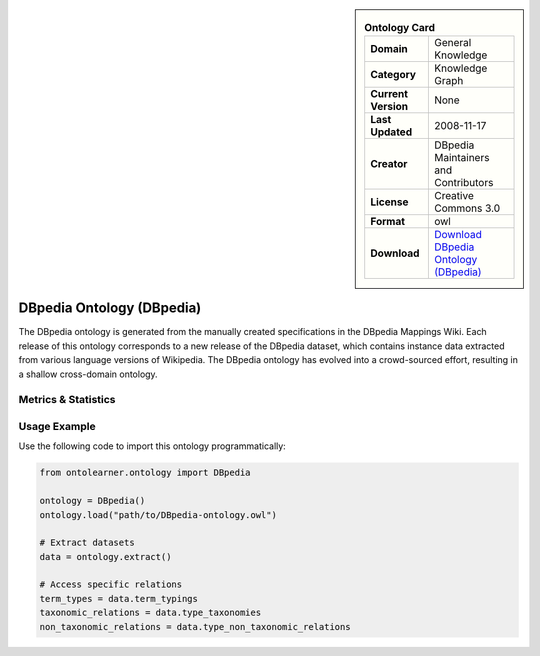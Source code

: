 

.. sidebar::

    .. list-table:: **Ontology Card**
       :header-rows: 0

       * - **Domain**
         - General Knowledge
       * - **Category**
         - Knowledge Graph
       * - **Current Version**
         - None
       * - **Last Updated**
         - 2008-11-17
       * - **Creator**
         - DBpedia Maintainers and Contributors
       * - **License**
         - Creative Commons 3.0
       * - **Format**
         - owl
       * - **Download**
         - `Download DBpedia Ontology (DBpedia) <https://wiki.dbpedia.org/>`_

DBpedia Ontology (DBpedia)
========================================================================================================

The DBpedia ontology is generated from the manually created specifications in the DBpedia Mappings Wiki.     Each release of this ontology corresponds to a new release of the DBpedia dataset, which contains     instance data extracted from various language versions of Wikipedia. The DBpedia ontology has evolved     into a crowd-sourced effort, resulting in a shallow cross-domain ontology.

Metrics & Statistics
--------------------------

.. tab:: Graph


    .. list-table:: Graph Statistics
        :widths: 50 50
        :header-rows: 0

        * - **Total Nodes**
          - 18819
        * - **Total Edges**
          - 32745
        * - **Root Nodes**
          - 16
        * - **Leaf Nodes**
          - 14867
    ::


.. tab:: Coverage


    .. list-table:: Knowledge Coverage Statistics
        :widths: 50 50
        :header-rows: 0

        * - **Classes**
          - 790
        * - **Individuals**
          - 0
        * - **Properties**
          - 3029

    ::

.. tab:: Hierarchy


    .. list-table:: Hierarchical Metrics
        :widths: 50 50
        :header-rows: 0

        * - **Maximum Depth**
          - 6
        * - **Minimum Depth**
          - 0
        * - **Average Depth**
          - 2.61
        * - **Depth Variance**
          - 1.66
    ::


.. tab:: Breadth


    .. list-table:: Breadth Metrics
        :widths: 50 50
        :header-rows: 0

        * - **Maximum Breadth**
          - 145
        * - **Minimum Breadth**
          - 12
        * - **Average Breadth**
          - 61.57
        * - **Breadth Variance**
          - 2369.67
    ::

.. tab:: LLMs4OL


    .. list-table:: LLMs4OL Dataset Statistics
        :widths: 50 50
        :header-rows: 0

        * - **Term Types**
          - 0
        * - **Taxonomic Relations**
          - 799
        * - **Non-taxonomic Relations**
          - 1665
        * - **Average Terms per Type**
          - 0.00
    ::

Usage Example
----------------
Use the following code to import this ontology programmatically:

.. code-block:: python

    from ontolearner.ontology import DBpedia

    ontology = DBpedia()
    ontology.load("path/to/DBpedia-ontology.owl")

    # Extract datasets
    data = ontology.extract()

    # Access specific relations
    term_types = data.term_typings
    taxonomic_relations = data.type_taxonomies
    non_taxonomic_relations = data.type_non_taxonomic_relations
